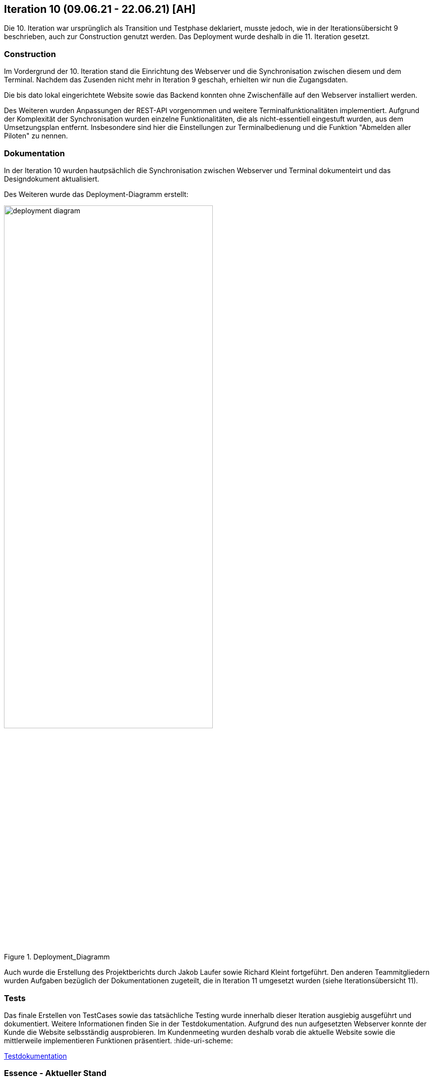 == Iteration 10 (09.06.21 - 22.06.21) [AH]

Die 10. Iteration war ursprünglich als Transition und Testphase deklariert, musste jedoch, wie in der Iterationsübersicht 9 beschrieben, auch zur Construction genutzt werden. Das Deployment wurde deshalb in die 11. Iteration gesetzt.

=== Construction

Im Vordergrund der 10. Iteration stand die Einrichtung des Webserver und die Synchronisation zwischen diesem und dem Terminal. Nachdem das Zusenden nicht mehr in Iteration 9 geschah, erhielten wir nun die Zugangsdaten.

Die bis dato lokal eingerichtete Website sowie das Backend konnten ohne Zwischenfälle auf den Webserver installiert werden.

Des Weiteren wurden Anpassungen der REST-API vorgenommen und weitere Terminalfunktionalitäten implementiert. Aufgrund der Komplexität der Synchronisation wurden einzelne Funktionalitäten, die als nicht-essentiell eingestuft wurden, aus dem Umsetzungsplan entfernt. Insbesondere sind hier die Einstellungen zur Terminalbedienung und die Funktion "Abmelden aller Piloten" zu nennen.


=== Dokumentation

In der Iteration 10 wurden hautpsächlich die Synchronisation zwischen Webserver und Terminal dokumenteirt und das Designdokument aktualisiert.

Des Weiteren wurde das Deployment-Diagramm erstellt:

.Deployment_Diagramm
ifndef::docs-deployment[:docs-deployment: ../../../docs/deployment]
:imagesdir: {docs-deployment}/images
image::deployment_diagram.png[width=70%, align="left"]

Auch wurde die Erstellung des Projektberichts durch Jakob Laufer sowie Richard Kleint fortgeführt. Den anderen Teammitgliedern wurden Aufgaben bezüglich der Dokumentationen zugeteilt, die in Iteration 11 umgesetzt wurden (siehe Iterationsübersicht 11).


=== Tests

Das finale Erstellen von TestCases sowie das tatsächliche Testing wurde innerhalb dieser Iteration ausgiebig ausgeführt und dokumentiert. Weitere Informationen finden Sie in der Testdokumentation. Aufgrund des nun aufgesetzten Webserver konnte der Kunde die Website selbsständig ausprobieren. Im Kundenmeeting wurden deshalb vorab die aktuelle Website sowie die mittlerweile implementieren Funktionen präsentiert.
:hide-uri-scheme:
[example]
https://github.com/Lernni/E2-Anwesenheitserfassung-fuer-Modellflugplatz/blob/master/belegabgabe_se2/Testdokumentation/Testdokumentation.adoc[Testdokumentation]

=== Essence - Aktueller Stand

.Essence
ifndef::docs-essence[:docs-essence: ../../../docs/project_management/images]
:imagesdir: {docs-essence}/project_status
image::Iteration10.png[width=90%, align="left"]




